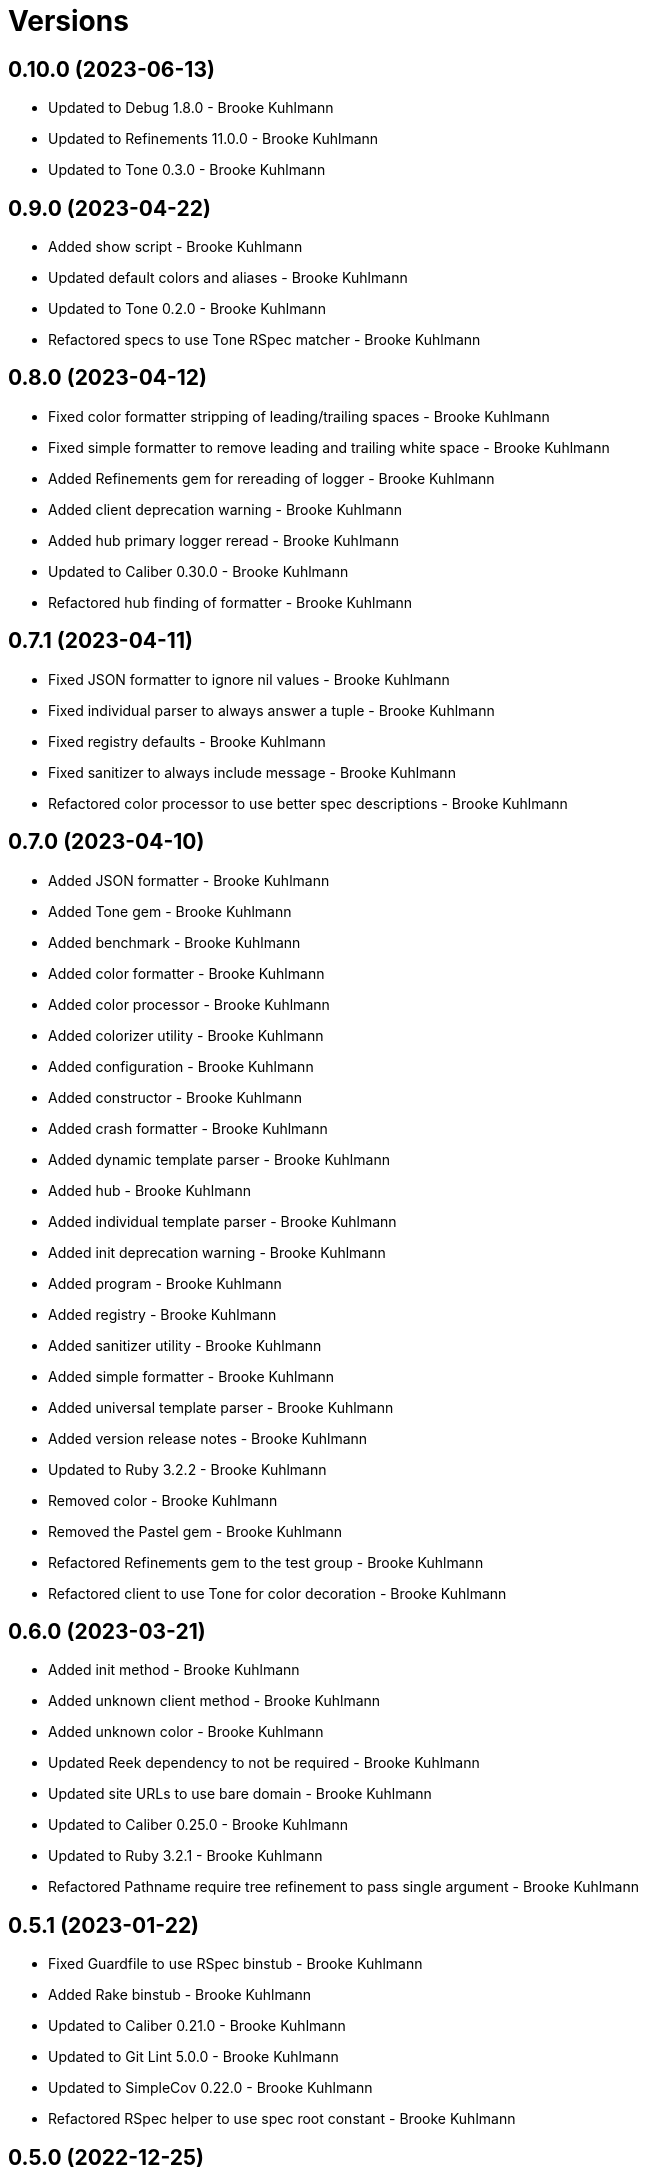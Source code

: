 = Versions

== 0.10.0 (2023-06-13)

* Updated to Debug 1.8.0 - Brooke Kuhlmann
* Updated to Refinements 11.0.0 - Brooke Kuhlmann
* Updated to Tone 0.3.0 - Brooke Kuhlmann

== 0.9.0 (2023-04-22)

* Added show script - Brooke Kuhlmann
* Updated default colors and aliases - Brooke Kuhlmann
* Updated to Tone 0.2.0 - Brooke Kuhlmann
* Refactored specs to use Tone RSpec matcher - Brooke Kuhlmann

== 0.8.0 (2023-04-12)

* Fixed color formatter stripping of leading/trailing spaces - Brooke Kuhlmann
* Fixed simple formatter to remove leading and trailing white space - Brooke Kuhlmann
* Added Refinements gem for rereading of logger - Brooke Kuhlmann
* Added client deprecation warning - Brooke Kuhlmann
* Added hub primary logger reread - Brooke Kuhlmann
* Updated to Caliber 0.30.0 - Brooke Kuhlmann
* Refactored hub finding of formatter - Brooke Kuhlmann

== 0.7.1 (2023-04-11)

* Fixed JSON formatter to ignore nil values - Brooke Kuhlmann
* Fixed individual parser to always answer a tuple - Brooke Kuhlmann
* Fixed registry defaults - Brooke Kuhlmann
* Fixed sanitizer to always include message - Brooke Kuhlmann
* Refactored color processor to use better spec descriptions - Brooke Kuhlmann

== 0.7.0 (2023-04-10)

* Added JSON formatter - Brooke Kuhlmann
* Added Tone gem - Brooke Kuhlmann
* Added benchmark - Brooke Kuhlmann
* Added color formatter - Brooke Kuhlmann
* Added color processor - Brooke Kuhlmann
* Added colorizer utility - Brooke Kuhlmann
* Added configuration - Brooke Kuhlmann
* Added constructor - Brooke Kuhlmann
* Added crash formatter - Brooke Kuhlmann
* Added dynamic template parser - Brooke Kuhlmann
* Added hub - Brooke Kuhlmann
* Added individual template parser - Brooke Kuhlmann
* Added init deprecation warning - Brooke Kuhlmann
* Added program - Brooke Kuhlmann
* Added registry - Brooke Kuhlmann
* Added sanitizer utility - Brooke Kuhlmann
* Added simple formatter - Brooke Kuhlmann
* Added universal template parser - Brooke Kuhlmann
* Added version release notes - Brooke Kuhlmann
* Updated to Ruby 3.2.2 - Brooke Kuhlmann
* Removed color - Brooke Kuhlmann
* Removed the Pastel gem - Brooke Kuhlmann
* Refactored Refinements gem to the test group - Brooke Kuhlmann
* Refactored client to use Tone for color decoration - Brooke Kuhlmann

== 0.6.0 (2023-03-21)

* Added init method - Brooke Kuhlmann
* Added unknown client method - Brooke Kuhlmann
* Added unknown color - Brooke Kuhlmann
* Updated Reek dependency to not be required - Brooke Kuhlmann
* Updated site URLs to use bare domain - Brooke Kuhlmann
* Updated to Caliber 0.25.0 - Brooke Kuhlmann
* Updated to Ruby 3.2.1 - Brooke Kuhlmann
* Refactored Pathname require tree refinement to pass single argument - Brooke Kuhlmann

== 0.5.1 (2023-01-22)

* Fixed Guardfile to use RSpec binstub - Brooke Kuhlmann
* Added Rake binstub - Brooke Kuhlmann
* Updated to Caliber 0.21.0 - Brooke Kuhlmann
* Updated to Git Lint 5.0.0 - Brooke Kuhlmann
* Updated to SimpleCov 0.22.0 - Brooke Kuhlmann
* Refactored RSpec helper to use spec root constant - Brooke Kuhlmann

== 0.5.0 (2022-12-25)

* Added RSpec binstub - Brooke Kuhlmann
* Updated to Debug 1.7.0 - Brooke Kuhlmann
* Updated to RSpec 3.12.0 - Brooke Kuhlmann
* Updated to Refinements 10.0.0 - Brooke Kuhlmann
* Updated to Ruby 3.1.3 - Brooke Kuhlmann
* Updated to Ruby 3.2.0 - Brooke Kuhlmann

== 0.4.0 (2022-10-22)

* Fixed Rakefile RSpec initialization - Brooke Kuhlmann
* Fixed SimpleCov Guard interaction - Brooke Kuhlmann
* Fixed SimpleCov gem requirement to not be required by default - Brooke Kuhlmann
* Updated README sections - Brooke Kuhlmann
* Updated to Caliber 0.16.0 - Brooke Kuhlmann
* Updated to Refinements 9.7.0 - Brooke Kuhlmann

== 0.3.0 (2022-08-13)

* Fixed RuboCop Style/StabbyLambdaParentheses issues - Brooke Kuhlmann
* Added Circle CI SimpleCov artifacts - Brooke Kuhlmann
* Updated SimpleCov configuration to use filters and minimum coverage - Brooke Kuhlmann
* Updated to Zeitwerk 2.6.0 - Brooke Kuhlmann

== 0.2.0 (2022-07-17)

* Updated to Caliber 0.11.0 - Brooke Kuhlmann
* Updated to Debug 1.6.0 - Brooke Kuhlmann
* Removed Bundler Leak gem - Brooke Kuhlmann
* Refactored Refinements to gemspec - Brooke Kuhlmann
* Refactored client to use Refinements gem - Brooke Kuhlmann

== 0.1.0 (2022-05-07)

* Added gemspec funding URI - Brooke Kuhlmann
* Updated to Caliber 0.8.0 - Brooke Kuhlmann
* Updated to Refinements 9.4.0 - Brooke Kuhlmann

== 0.0.2 (2022-04-23)

* Added GitHub sponsorship configuration - Brooke Kuhlmann
* Updated to Caliber 0.6.0 - Brooke Kuhlmann
* Updated to Caliber 0.7.0 - Brooke Kuhlmann
* Updated to Git Lint 4.0.0 - Brooke Kuhlmann
* Updated to Ruby 3.1.2 - Brooke Kuhlmann

== 0.0.1 (2022-04-09)

* Fixed README code samples - Brooke Kuhlmann
* Updated to Caliber 0.4.0 - Brooke Kuhlmann
* Updated to Caliber 0.5.0 - Brooke Kuhlmann
* Updated to Debug 1.5.0 - Brooke Kuhlmann
* Removed DeadEnd gem - Brooke Kuhlmann
* Removed string I/O refinement from spec - Brooke Kuhlmann

== 0.0.0 (2022-04-03)

* Added Pastel gem - Brooke Kuhlmann
* Added client - Brooke Kuhlmann
* Added color - Brooke Kuhlmann
* Added gem documentation - Brooke Kuhlmann
* Added gemspec summary - Brooke Kuhlmann
* Added log devices refinement - Brooke Kuhlmann
* Added loggers refinement - Brooke Kuhlmann
* Added project skeleton - Brooke Kuhlmann
* Refactored Refinements gem to development and test groups - Brooke Kuhlmann
